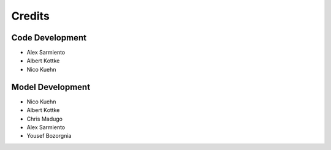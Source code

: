 Credits
=======

Code Development
-----------------

- Alex Sarmiento
- Albert Kottke
- Nico Kuehn

Model Development
------------------

- Nico Kuehn
- Albert Kottke
- Chris Madugo
- Alex Sarmiento
- Yousef Bozorgnia
